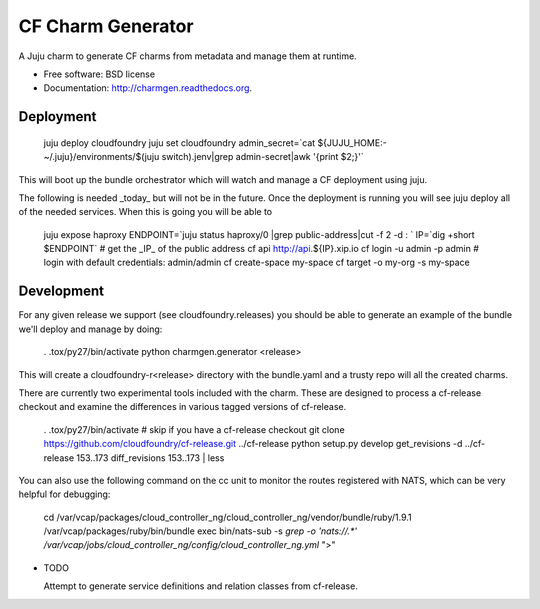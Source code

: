 ==================
CF Charm Generator
==================

.. image:: https://badge.fury.io/py/charmgen.png
    :target: http://badge.fury.io/py/charmgen

.. image:: https://travis-ci.org/bcsaller/charmgen.png?branch=master
        :target: https://travis-ci.org/bcsaller/charmgen

.. image:: https://pypip.in/d/charmgen/badge.png
        :target: https://pypi.python.org/pypi/charmgen


A Juju charm to generate CF charms from metadata and
manage them at runtime.

* Free software: BSD license
* Documentation: http://charmgen.readthedocs.org.


Deployment
----------

    juju deploy cloudfoundry
    juju set cloudfoundry admin_secret=`cat ${JUJU_HOME:-~/.juju}/environments/$(juju switch).jenv|grep admin-secret|awk '{print $2;}'`

This will boot up the bundle orchestrator which will watch and manage a CF deployment using juju.

The following is needed _today_ but will not be in the future. Once the deployment is running
you will see juju deploy all of the needed services. When this is going you will be able to 

    juju expose haproxy
    ENDPOINT=`juju status haproxy/0 |grep public-address|cut -f 2 -d : `
    IP=`dig +short $ENDPOINT`
    # get the _IP_ of the public address
    cf api http://api.${IP}.xip.io 
    cf login -u admin -p admin
    # login with default credentials: admin/admin
    cf create-space my-space
    cf target -o my-org -s my-space
    


Development
-----------

For any given release we support (see cloudfoundry.releases) you should be able
to generate an example of the bundle we'll deploy and manage by doing:

    . .tox/py27/bin/activate
    python charmgen.generator <release>

This will create a cloudfoundry-r<release> directory with the bundle.yaml and a
trusty repo will all the created charms.

There are currently two experimental tools included with the charm. These
are designed to process a cf-release checkout and examine the differences
in various tagged versions of cf-release.

    . .tox/py27/bin/activate
    # skip if you have a cf-release checkout
    git clone https://github.com/cloudfoundry/cf-release.git ../cf-release
    python setup.py develop
    get_revisions -d ../cf-release 153..173
    diff_revisions 153..173 | less

You can also use the following command on the cc unit to monitor the routes
registered with NATS, which can be very helpful for debugging:

    cd /var/vcap/packages/cloud_controller_ng/cloud_controller_ng/vendor/bundle/ruby/1.9.1
    /var/vcap/packages/ruby/bin/bundle exec bin/nats-sub -s `grep -o 'nats://.*' /var/vcap/jobs/cloud_controller_ng/config/cloud_controller_ng.yml` ">"




* TODO

  Attempt to generate service definitions and relation classes from
  cf-release.
